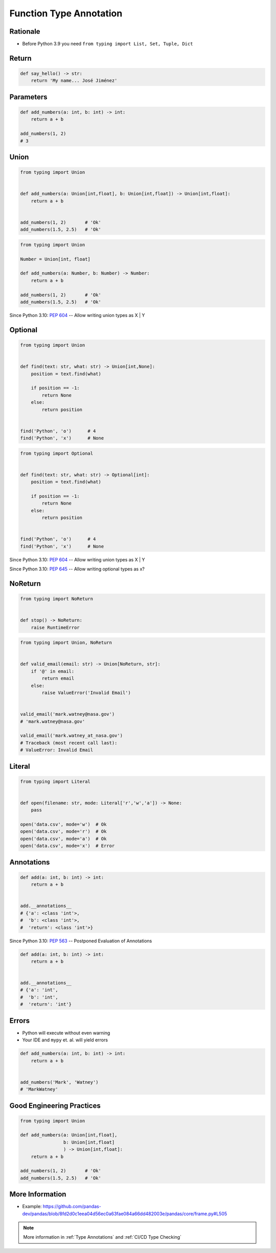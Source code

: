 ************************
Function Type Annotation
************************


Rationale
=========
* Before Python 3.9 you need ``from typing import List, Set, Tuple, Dict``

.. versionadded:: 3.9
    :pep:`585` -- Type Hinting Generics In Standard Collections


Return
======
.. code-block:: python

    def say_hello() -> str:
        return 'My name... José Jiménez'


Parameters
==========
.. code-block:: python

    def add_numbers(a: int, b: int) -> int:
        return a + b

    add_numbers(1, 2)
    # 3


Union
=====
.. code-block:: python

    from typing import Union


    def add_numbers(a: Union[int,float], b: Union[int,float]) -> Union[int,float]:
        return a + b


    add_numbers(1, 2)       # 'Ok'
    add_numbers(1.5, 2.5)   # 'Ok'

.. code-block:: python

    from typing import Union

    Number = Union[int, float]

    def add_numbers(a: Number, b: Number) -> Number:
        return a + b

    add_numbers(1, 2)       # 'Ok'
    add_numbers(1.5, 2.5)   # 'Ok'

Since Python 3.10: :pep:`604` -- Allow writing union types as X | Y

.. code-block:: python
    :force:

    def add_numbers(a: int|float, b: int|float) -> int|float:
        return a + b


    add_numbers(1, 2)       # 'Ok'
    add_numbers(1.5, 2.5)   # 'Ok'


Optional
========
.. code-block:: python

    from typing import Union


    def find(text: str, what: str) -> Union[int,None]:
        position = text.find(what)

        if position == -1:
            return None
        else:
            return position


    find('Python', 'o')      # 4
    find('Python', 'x')      # None

.. code-block:: python

    from typing import Optional


    def find(text: str, what: str) -> Optional[int]:
        position = text.find(what)

        if position == -1:
            return None
        else:
            return position


    find('Python', 'o')      # 4
    find('Python', 'x')      # None

Since Python 3.10: :pep:`604` -- Allow writing union types as X | Y

.. code-block:: python
    :force:

    def find(text: str, what: str) -> int|None:
        position = text.find(what)

        if position == -1:
            return None
        else:
            return position


    find('Python', 'o')      # 4
    find('Python', 'x')      # None

Since Python 3.10: :pep:`645` -- Allow writing optional types as x?

.. code-block:: python
    :force:

    def find(text: str, what: str) -> int?:
        position = text.find(what)

        if position == -1:
            return None
        else:
            return position


    find('Python', 'o')      # 4
    find('Python', 'x')      # None


NoReturn
========
.. code-block:: python

    from typing import NoReturn


    def stop() -> NoReturn:
        raise RuntimeError

.. code-block:: python

    from typing import Union, NoReturn


    def valid_email(email: str) -> Union[NoReturn, str]:
        if '@' in email:
            return email
        else:
            raise ValueError('Invalid Email')


    valid_email('mark.watney@nasa.gov')
    # 'mark.watney@nasa.gov'

    valid_email('mark.watney_at_nasa.gov')
    # Traceback (most recent call last):
    # ValueError: Invalid Email


Literal
=======
.. versionadded:: Python 3.8
    :pep:`586` -- Literal Types

.. code-block:: python

    from typing import Literal


    def open(filename: str, mode: Literal['r','w','a']) -> None:
        pass

    open('data.csv', mode='w')  # Ok
    open('data.csv', mode='r')  # Ok
    open('data.csv', mode='a')  # Ok
    open('data.csv', mode='x')  # Error


Annotations
===========
.. code-block:: python

    def add(a: int, b: int) -> int:
        return a + b


    add.__annotations__
    # {'a': <class 'int'>,
    #  'b': <class 'int'>,
    #  'return': <class 'int'>}

Since Python 3.10: :pep:`563` -- Postponed Evaluation of Annotations

.. code-block:: python

    def add(a: int, b: int) -> int:
        return a + b


    add.__annotations__
    # {'a': 'int',
    #  'b': 'int',
    #  'return': 'int'}


Errors
======
* Python will execute without even warning
* Your IDE and ``mypy`` et. al. will yield errors

.. code-block:: python

    def add_numbers(a: int, b: int) -> int:
        return a + b


    add_numbers('Mark', 'Watney')
    # 'MarkWatney'


Good Engineering Practices
==========================
.. code-block:: python

    from typing import Union

    def add_numbers(a: Union[int,float],
                    b: Union[int,float]
                    ) -> Union[int,float]:
        return a + b

    add_numbers(1, 2)       # 'Ok'
    add_numbers(1.5, 2.5)   # 'Ok'


More Information
================
* Example: https://github.com/pandas-dev/pandas/blob/8fd2d0c1eea04d56ec0a63fae084a66dd482003e/pandas/core/frame.py#L505

.. note:: More information in :ref:`Type Annotations` and :ref:`CI/CD Type Checking`
